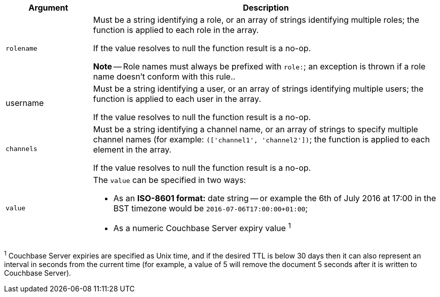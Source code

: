 // Inclusion used by sync-api/sync-function-api-*.adoc topics
// EG include::partial$sync-api/syncargs.adoc[tags=args;args-channel]

//  tag::args[]
[args,cols="1m,4",options="header"]
|===

|Argument
|Description

//  end::args[]
//  tag::args-role[]
|rolename
a|Must be a string identifying a role, or an array of strings identifying multiple roles; the function is applied to each role in the array.

If the value resolves to null the function result is a no-op.

*Note* -- Role names must always be prefixed with `role:`; an exception is thrown if a role name doesn't conform with this rule..

//  end::args-role[]
//  tag::args-user[]
a|username
|Must be a string identifying a user, or an array of strings identifying multiple users; the function is applied to each user in the array.

If the value resolves to null the function result is a no-op.

//  end::args-user[]
//  tag::args-channel[]
|channels
a|Must be a string identifying a channel name, or an array of strings to specify multiple channel names (for example: `(['channel1', 'channel2'])`; the function is applied to each element in the array.

If the value resolves to null the function result is a no-op.

//  end::args-channel[]
//  tag::args-expiry[]
|value
a|The `value` can be specified in two ways:

* As an *ISO-8601 format:* date string -- or example the 6th of July 2016 at 17:00 in the BST timezone would be `2016-07-06T17:00:00+01:00`;
* As a numeric Couchbase Server expiry value ^1^

//  end::args-expiry[]

//  tag::args[]
|===

//  end::args[]
//  tag::args-expiry[]
^1^ Couchbase Server expiries are specified as Unix time, and if the desired TTL is below 30 days then it can also represent an interval in seconds from the current time (for example, a value of 5 will remove the document 5 seconds after it is written to Couchbase Server).

//  end::args-expiry[]

